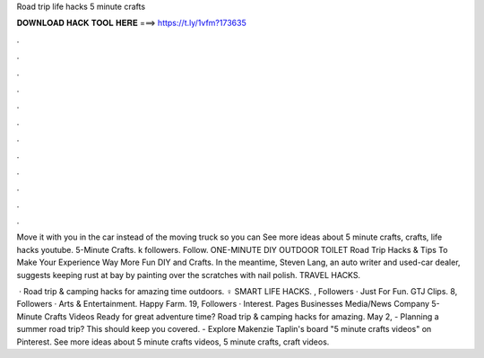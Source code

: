Road trip life hacks 5 minute crafts



𝐃𝐎𝐖𝐍𝐋𝐎𝐀𝐃 𝐇𝐀𝐂𝐊 𝐓𝐎𝐎𝐋 𝐇𝐄𝐑𝐄 ===> https://t.ly/1vfm?173635



.



.



.



.



.



.



.



.



.



.



.



.

Move it with you in the car instead of the moving truck so you can See more ideas about 5 minute crafts, crafts, life hacks youtube. 5-Minute Crafts. k followers. Follow. ONE-MINUTE DIY OUTDOOR TOILET Road Trip Hacks & Tips To Make Your Experience Way More Fun DIY and Crafts. In the meantime, Steven Lang, an auto writer and used-car dealer, suggests keeping rust at bay by painting over the scratches with nail polish. TRAVEL HACKS.

 · Road trip & camping hacks for amazing time outdoors. ‍♀️ SMART LIFE HACKS. , Followers · Just For Fun. GTJ Clips. 8, Followers · Arts & Entertainment. Happy Farm. 19, Followers · Interest. Pages Businesses Media/News Company 5-Minute Crafts Videos Ready for great adventure time? Road trip & camping hacks for amazing. May 2, - Planning a summer road trip? This should keep you covered. - Explore Makenzie Taplin's board "5 minute crafts videos" on Pinterest. See more ideas about 5 minute crafts videos, 5 minute crafts, craft videos.
